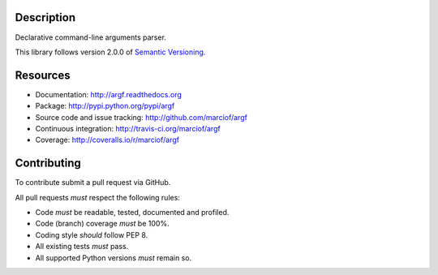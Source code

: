 Description
===========

Declarative command-line arguments parser.

This library follows version 2.0.0 of `Semantic Versioning <http://semver.org>`_.

Resources
=========

- Documentation: http://argf.readthedocs.org
- Package: http://pypi.python.org/pypi/argf
- Source code and issue tracking: http://github.com/marciof/argf
- Continuous integration: http://travis-ci.org/marciof/argf
- Coverage: http://coveralls.io/r/marciof/argf

Contributing
============

To contribute submit a pull request via GitHub.

All pull requests *must* respect the following rules:

- Code *must* be readable, tested, documented and profiled.
- Code (branch) coverage *must* be 100%.
- Coding style *should* follow PEP 8.
- All existing tests *must* pass.
- All supported Python versions *must* remain so.
